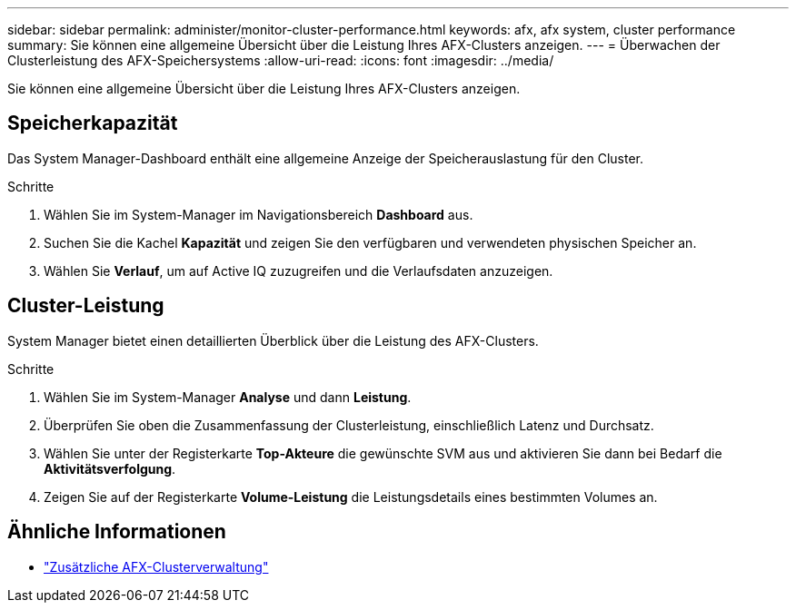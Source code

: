 ---
sidebar: sidebar 
permalink: administer/monitor-cluster-performance.html 
keywords: afx, afx system, cluster performance 
summary: Sie können eine allgemeine Übersicht über die Leistung Ihres AFX-Clusters anzeigen. 
---
= Überwachen der Clusterleistung des AFX-Speichersystems
:allow-uri-read: 
:icons: font
:imagesdir: ../media/


[role="lead"]
Sie können eine allgemeine Übersicht über die Leistung Ihres AFX-Clusters anzeigen.



== Speicherkapazität

Das System Manager-Dashboard enthält eine allgemeine Anzeige der Speicherauslastung für den Cluster.

.Schritte
. Wählen Sie im System-Manager im Navigationsbereich *Dashboard* aus.
. Suchen Sie die Kachel *Kapazität* und zeigen Sie den verfügbaren und verwendeten physischen Speicher an.
. Wählen Sie *Verlauf*, um auf Active IQ zuzugreifen und die Verlaufsdaten anzuzeigen.




== Cluster-Leistung

System Manager bietet einen detaillierten Überblick über die Leistung des AFX-Clusters.

.Schritte
. Wählen Sie im System-Manager *Analyse* und dann *Leistung*.
. Überprüfen Sie oben die Zusammenfassung der Clusterleistung, einschließlich Latenz und Durchsatz.
. Wählen Sie unter der Registerkarte *Top-Akteure* die gewünschte SVM aus und aktivieren Sie dann bei Bedarf die *Aktivitätsverfolgung*.
. Zeigen Sie auf der Registerkarte *Volume-Leistung* die Leistungsdetails eines bestimmten Volumes an.




== Ähnliche Informationen

* link:../administer/additional-ontap-cluster.html["Zusätzliche AFX-Clusterverwaltung"]

